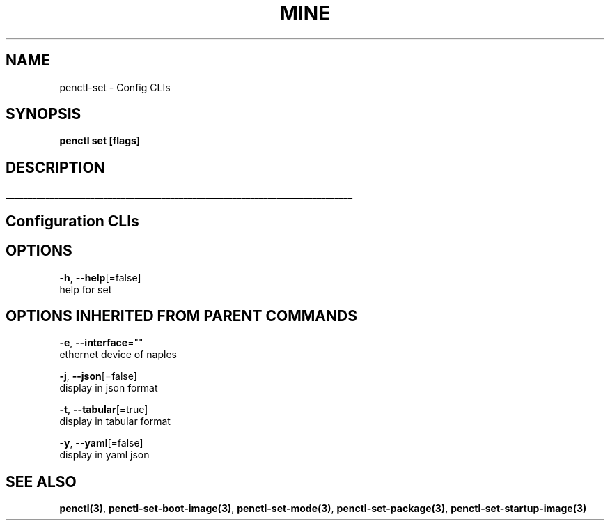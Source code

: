 .TH "MINE" "3" "Nov 2018" "Auto generated by spf13/cobra" "" 
.nh
.ad l


.SH NAME
.PP
penctl\-set \- Config CLIs


.SH SYNOPSIS
.PP
\fBpenctl set [flags]\fP


.SH DESCRIPTION
.ti 0
\l'\n(.lu'

.SH Configuration CLIs

.SH OPTIONS
.PP
\fB\-h\fP, \fB\-\-help\fP[=false]
    help for set


.SH OPTIONS INHERITED FROM PARENT COMMANDS
.PP
\fB\-e\fP, \fB\-\-interface\fP=""
    ethernet device of naples

.PP
\fB\-j\fP, \fB\-\-json\fP[=false]
    display in json format

.PP
\fB\-t\fP, \fB\-\-tabular\fP[=true]
    display in tabular format

.PP
\fB\-y\fP, \fB\-\-yaml\fP[=false]
    display in yaml json


.SH SEE ALSO
.PP
\fBpenctl(3)\fP, \fBpenctl\-set\-boot\-image(3)\fP, \fBpenctl\-set\-mode(3)\fP, \fBpenctl\-set\-package(3)\fP, \fBpenctl\-set\-startup\-image(3)\fP
